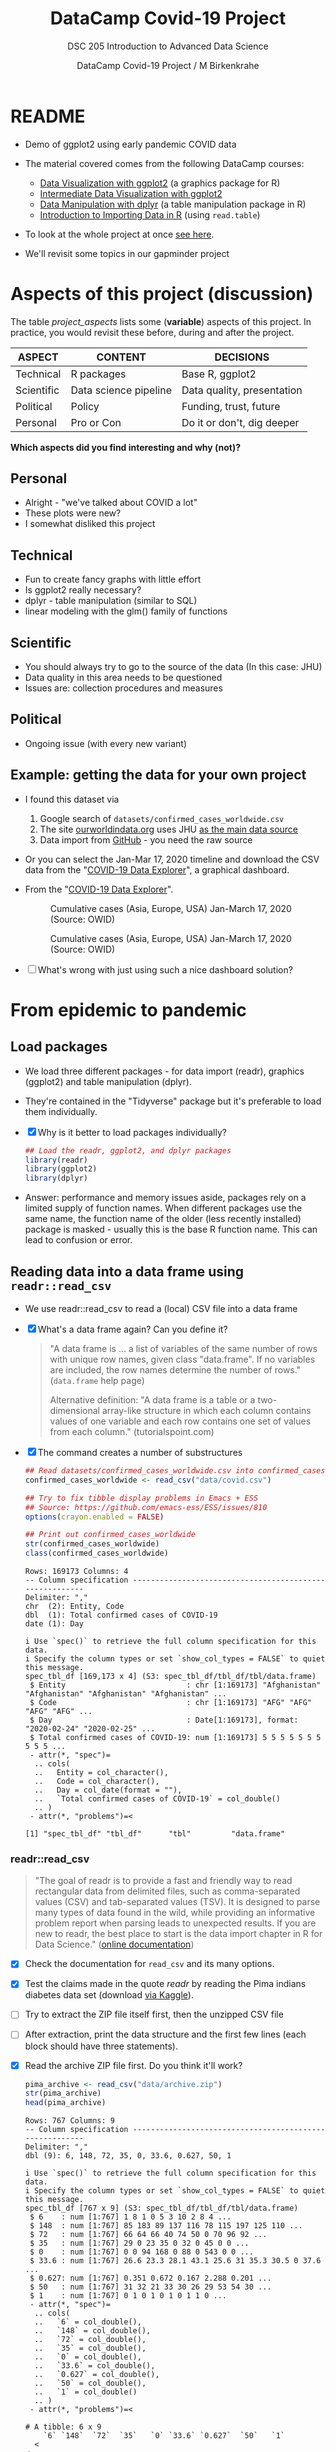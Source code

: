 #+TITLE:DataCamp Covid-19 Project
#+AUTHOR:DataCamp Covid-19 Project / M Birkenkrahe
#+SUBTITLE: DSC 205 Introduction to Advanced Data Science
#+STARTUP:overview hideblocks
#+OPTIONS: toc:1 num:nil ^:nil
* README

  * Demo of ggplot2 using early pandemic COVID data

  * The material covered comes from the following DataCamp courses:
    - [[https://learn.datacamp.com/courses/introduction-to-data-visualization-with-ggplot2][Data Visualization with ggplot2]] (a graphics package for R)
    - [[https://learn.datacamp.com/courses/intermediate-data-visualization-with-ggplot2][Intermediate Data Visualization with ggplot2]]
    - [[https://learn.datacamp.com/courses/data-manipulation-with-dplyr][Data Manipulation with dplyr]] (a table manipulation package in R)
    - [[https://learn.datacamp.com/courses/introduction-to-importing-data-in-r][Introduction to Importing Data in R]] (using ~read.table~)

  * To look at the whole project at once [[https://rpubs.com/zaharoian/covid19datacamp][see here]].

  * We'll revisit some topics in our gapminder project

* Aspects of this project (discussion)

  The table [[project_aspects]] lists some (*variable*) aspects of this
  project. In practice, you would revisit these before, during and
  after the project.

  #+name: project_aspects
  | ASPECT     | CONTENT               | DECISIONS                  |
  |------------+-----------------------+----------------------------|
  | Technical  | R packages            | Base R, ggplot2            |
  | Scientific | Data science pipeline | Data quality, presentation |
  | Political  | Policy                | Funding, trust, future     |
  | Personal   | Pro or Con            | Do it or don't, dig deeper |

  *Which aspects did you find interesting and why (not)?*

** Personal

   * Alright - "we've talked about COVID a lot"
   * These plots were new?
   * I somewhat disliked this project

** Technical

   * Fun to create fancy graphs with little effort
   * Is ggplot2 really necessary?
   * dplyr - table manipulation (similar to SQL)
   * linear modeling with the glm() family of functions

** Scientific

   * You should always try to go to the source of the data
     (In this case: JHU)
   * Data quality in this area needs to be questioned
   * Issues are: collection procedures and measures

** Political

   * Ongoing issue (with every new variant)

** Example: getting the data for your own project

   * I found this dataset via
     1) Google search of ~datasets/confirmed_cases_worldwide.csv~
     2) The site [[https://ourworldindata.org/coronavirus-source-data][ourworldindata.org]] uses JHU [[https://ourworldindata.org/covid-data-switch-jhu][as the main data source]]
     3) Data import from [[https://github.com/owid/covid-19-data/blob/master/public/data/testing/covid-testing-latest-data-source-details.csv][GitHub]] - you need the raw source

   * Or you can select the Jan-Mar 17, 2020 timeline and download the
     CSV data from the "[[https://ourworldindata.org/explorers/coronavirus-data-explorer][COVID-19 Data Explorer]]", a graphical dashboard.

   * From the "[[https://ourworldindata.org/explorers/coronavirus-data-explorer][COVID-19 Data Explorer]]".

     #+attr_html: :width 500px
     #+caption: Cumulative cases (Asia, Europe, USA) Jan-March 17, 2020 (Source: OWID)
     [[./img/owidlin.png]]

     #+attr_html: :width 500px
     #+caption: Cumulative cases (Asia, Europe, USA) Jan-March 17, 2020 (Source: OWID)
     [[./img/owidlog.png]]

   * [ ] What's wrong with just using such a nice dashboard solution?

* From epidemic to pandemic
** Load packages

   * We load three different packages - for data import (readr),
     graphics (ggplot2) and table manipulation (dplyr).

   * They're contained in the "Tidyverse" package but it's preferable
     to load them individually.

   * [X] Why is it better to load packages individually?

     #+begin_src R :exports both :session :results silent
       ## Load the readr, ggplot2, and dplyr packages
       library(readr)
       library(ggplot2)
       library(dplyr)
     #+end_src

   * Answer: performance and memory issues aside, packages rely on a
     limited supply of function names. When different packages use the
     same name, the function name of the older (less recently
     installed) package is masked - usually this is the base R
     function name. This can lead to confusion or error.

** Reading data into a data frame using ~readr::read_csv~

   * We use readr::read_csv to read a (local) CSV file into a data
     frame

   * [X] What's a data frame again? Can you define it?

     #+begin_quote
     "A data frame is ... a list of variables of the same number of
     rows with unique row names, given class "data.frame". If no
     variables are included, the row names determine the number of
     rows." (~data.frame~ help page)

     Alternative definition: "A data frame is a table or a
     two-dimensional array-like structure in which each column
     contains values of one variable and each row contains one set of
     values from each column." (tutorialspoint.com)
     #+end_quote

   * [X] The command creates a number of substructures

     #+name: read_csv
     #+begin_src R :exports both :session :results output
       ## Read datasets/confirmed_cases_worldwide.csv into confirmed_cases_worldwide
       confirmed_cases_worldwide <- read_csv("data/covid.csv")

       ## Try to fix tibble display problems in Emacs + ESS
       ## Source: https://github.com/emacs-ess/ESS/issues/810
       options(crayon.enabled = FALSE)

       ## Print out confirmed_cases_worldwide
       str(confirmed_cases_worldwide)
       class(confirmed_cases_worldwide)
     #+end_src

     #+RESULTS: read_csv
     #+begin_example
     Rows: 169173 Columns: 4
     -- Column specification --------------------------------------------------------
     Delimiter: ","
     chr  (2): Entity, Code
     dbl  (1): Total confirmed cases of COVID-19
     date (1): Day

     i Use `spec()` to retrieve the full column specification for this data.
     i Specify the column types or set `show_col_types = FALSE` to quiet this message.
     spec_tbl_df [169,173 x 4] (S3: spec_tbl_df/tbl_df/tbl/data.frame)
      $ Entity                           : chr [1:169173] "Afghanistan" "Afghanistan" "Afghanistan" "Afghanistan" ...
      $ Code                             : chr [1:169173] "AFG" "AFG" "AFG" "AFG" ...
      $ Day                              : Date[1:169173], format: "2020-02-24" "2020-02-25" ...
      $ Total confirmed cases of COVID-19: num [1:169173] 5 5 5 5 5 5 5 5 5 5 ...
      - attr(*, "spec")=
       .. cols(
       ..   Entity = col_character(),
       ..   Code = col_character(),
       ..   Day = col_date(format = ""),
       ..   `Total confirmed cases of COVID-19` = col_double()
       .. )
      - attr(*, "problems")=<

     [1] "spec_tbl_df" "tbl_df"      "tbl"         "data.frame"
     #+end_example

*** readr::read_csv

    #+name: readr
    #+begin_quote
    "The goal of readr is to provide a fast and friendly way to read
    rectangular data from delimited files, such as comma-separated values
    (CSV) and tab-separated values (TSV). It is designed to parse many
    types of data found in the wild, while providing an informative
    problem report when parsing leads to unexpected results. If you are
    new to readr, the best place to start is the data import chapter in R
    for Data Science." ([[https://readr.tidyverse.org/][online documentation]])
    #+end_quote

    * [X] Check the documentation for ~read_csv~ and its many options.

    * [X] Test the claims made in the quote [[readr]] by reading the Pima
      indians diabetes data set (download [[https://www.kaggle.com/datasets/kumargh/pimaindiansdiabetescsv?resource=download][via Kaggle]]).

    * [ ] Try to extract the ZIP file itself first, then the unzipped
      CSV file

    * [ ] After extraction, print the data structure and the first few
      lines (each block should have three statements).

    * [X] Read the archive ZIP file first. Do you think it'll work?

      #+name: pima_archive
      #+begin_src R :exports both :session :results output
        pima_archive <- read_csv("data/archive.zip")
        str(pima_archive)
        head(pima_archive)
      #+end_src

      #+RESULTS: pima_archive
      #+begin_example
      Rows: 767 Columns: 9
      -- Column specification --------------------------------------------------------
      Delimiter: ","
      dbl (9): 6, 148, 72, 35, 0, 33.6, 0.627, 50, 1

      i Use `spec()` to retrieve the full column specification for this data.
      i Specify the column types or set `show_col_types = FALSE` to quiet this message.
      spec_tbl_df [767 x 9] (S3: spec_tbl_df/tbl_df/tbl/data.frame)
       $ 6    : num [1:767] 1 8 1 0 5 3 10 2 8 4 ...
       $ 148  : num [1:767] 85 183 89 137 116 78 115 197 125 110 ...
       $ 72   : num [1:767] 66 64 66 40 74 50 0 70 96 92 ...
       $ 35   : num [1:767] 29 0 23 35 0 32 0 45 0 0 ...
       $ 0    : num [1:767] 0 0 94 168 0 88 0 543 0 0 ...
       $ 33.6 : num [1:767] 26.6 23.3 28.1 43.1 25.6 31 35.3 30.5 0 37.6 ...
       $ 0.627: num [1:767] 0.351 0.672 0.167 2.288 0.201 ...
       $ 50   : num [1:767] 31 32 21 33 30 26 29 53 54 30 ...
       $ 1    : num [1:767] 0 1 0 1 0 1 0 1 1 0 ...
       - attr(*, "spec")=
        .. cols(
        ..   `6` = col_double(),
        ..   `148` = col_double(),
        ..   `72` = col_double(),
        ..   `35` = col_double(),
        ..   `0` = col_double(),
        ..   `33.6` = col_double(),
        ..   `0.627` = col_double(),
        ..   `50` = col_double(),
        ..   `1` = col_double()
        .. )
       - attr(*, "problems")=<

      # A tibble: 6 x 9
          `6` `148`  `72`  `35`   `0` `33.6` `0.627`  `50`   `1`
        <
      <
      <
      <
      <
       <
        <
      <
      <dbl>
      1     1    85    66    29     0   26.6   0.351    31     0
      2     8   183    64     0     0   23.3   0.672    32     1
      3     1    89    66    23    94   28.1   0.167    21     0
      4     0   137    40    35   168   43.1   2.29     33     1
      5     5   116    74     0     0   25.6   0.201    30     0
      6     3    78    50    32    88   31     0.248    26     1
      #+end_example

    * [X] Next, read the CSV file.

      #+name: pima
      #+begin_src R :exports both :session :results output
        pima_archive <- read_csv("data/pima-indians-diabetes.csv")
        str(pima_archive)
        head(pima_archive)
      #+end_src

      #+RESULTS: pima
      #+begin_example
      Rows: 767 Columns: 9
      -- Column specification --------------------------------------------------------
      Delimiter: ","
      dbl (9): 6, 148, 72, 35, 0, 33.6, 0.627, 50, 1

      i Use `spec()` to retrieve the full column specification for this data.
      i Specify the column types or set `show_col_types = FALSE` to quiet this message.
      spec_tbl_df [767 x 9] (S3: spec_tbl_df/tbl_df/tbl/data.frame)
       $ 6    : num [1:767] 1 8 1 0 5 3 10 2 8 4 ...
       $ 148  : num [1:767] 85 183 89 137 116 78 115 197 125 110 ...
       $ 72   : num [1:767] 66 64 66 40 74 50 0 70 96 92 ...
       $ 35   : num [1:767] 29 0 23 35 0 32 0 45 0 0 ...
       $ 0    : num [1:767] 0 0 94 168 0 88 0 543 0 0 ...
       $ 33.6 : num [1:767] 26.6 23.3 28.1 43.1 25.6 31 35.3 30.5 0 37.6 ...
       $ 0.627: num [1:767] 0.351 0.672 0.167 2.288 0.201 ...
       $ 50   : num [1:767] 31 32 21 33 30 26 29 53 54 30 ...
       $ 1    : num [1:767] 0 1 0 1 0 1 0 1 1 0 ...
       - attr(*, "spec")=
        .. cols(
        ..   `6` = col_double(),
        ..   `148` = col_double(),
        ..   `72` = col_double(),
        ..   `35` = col_double(),
        ..   `0` = col_double(),
        ..   `33.6` = col_double(),
        ..   `0.627` = col_double(),
        ..   `50` = col_double(),
        ..   `1` = col_double()
        .. )
       - attr(*, "problems")=<

      # A tibble: 6 x 9
          `6` `148`  `72`  `35`   `0` `33.6` `0.627`  `50`   `1`
        <
      <
      <
      <
      <
       <
        <
      <
      <dbl>
      1     1    85    66    29     0   26.6   0.351    31     0
      2     8   183    64     0     0   23.3   0.672    32     1
      3     1    89    66    23    94   28.1   0.167    21     0
      4     0   137    40    35   168   43.1   2.29     33     1
      5     5   116    74     0     0   25.6   0.201    30     0
      6     3    78    50    32    88   31     0.248    26     1
      #+end_example

    * [X] For comparison, extract the archive and the CSV data using the Base R
      function ~read.csv~.

      Start with the CSV file "pima-indians-diabetes.csv".

      #+name: pima_base
      #+begin_src R :exports both :session :results output
        pima <- read.csv("data/pima-indians-diabetes.csv", header=FALSE)
        str(pima)
        head(pima)
      #+end_src

      #+RESULTS: pima_base
      #+begin_example
      'data.frame':     768 obs. of  9 variables:
       $ V1: int  6 1 8 1 0 5 3 10 2 8 ...
       $ V2: int  148 85 183 89 137 116 78 115 197 125 ...
       $ V3: int  72 66 64 66 40 74 50 0 70 96 ...
       $ V4: int  35 29 0 23 35 0 32 0 45 0 ...
       $ V5: int  0 0 0 94 168 0 88 0 543 0 ...
       $ V6: num  33.6 26.6 23.3 28.1 43.1 25.6 31 35.3 30.5 0 ...
       $ V7: num  0.627 0.351 0.672 0.167 2.288 ...
       $ V8: int  50 31 32 21 33 30 26 29 53 54 ...
       $ V9: int  1 0 1 0 1 0 1 0 1 1 ...
        V1  V2 V3 V4  V5   V6    V7 V8 V9
      1  6 148 72 35   0 33.6 0.627 50  1
      2  1  85 66 29   0 26.6 0.351 31  0
      3  8 183 64  0   0 23.3 0.672 32  1
      4  1  89 66 23  94 28.1 0.167 21  0
      5  0 137 40 35 168 43.1 2.288 33  1
      6  5 116 74  0   0 25.6 0.201 30  0
      #+end_example

    * [X] There is a mistake in the code block [[pima_base]]. Fix it and
      run the block again!

    * [ ] Convince yourself that the Base R function cannot read the
      ZIP file. I have specified ~:results silent~, otherwise Emacs
      will get confused by spurious characters in the ZIP file - you
      see the output in the echo area of the mini buffer.

      #+name: pima_base_zip
      #+begin_src R :exports both :session :results silent
        pima_base_archive <- read.csv("data/archive.zip")
        str(pima_base_archive)
        head(pima_base_archive)
      #+end_src

** Reading data into a data frame using Base R's ~read.csv~

   * [ ] We use ~read.csv~ to read a (local) CSV file into a data
     frame. The result is formatted much simpler than before.

     #+name: read.csv
     #+begin_src R :exports both :session :results output
       ## Read data into cases
       cases <- read.csv("data/covid.csv")

       ## Print out confirmed_cases_worldwide
       str(cases)
       class(cases)
     #+end_src

     #+RESULTS: read.csv
     : 'data.frame':    169173 obs. of  4 variables:
     :  $ Entity                           : chr  "Afghanistan" "Afghanistan" "Afghanistan" "Afghanistan" ...
     :  $ Code                             : chr  "AFG" "AFG" "AFG" "AFG" ...
     :  $ Day                              : chr  "2020-02-24" "2020-02-25" "2020-02-26" "2020-02-27" ...
     :  $ Total.confirmed.cases.of.COVID.19: int  5 5 5 5 5 5 5 5 5 5 ...
     : [1] "data.frame"

*** utils::read.table (which contains read.csv)

    The ~read.csv~ command belongs to the ~read.table~ family of
    functions as calling the help function will tell you.

    #+begin_quote
    "Reads a file in table format and creates a data frame from it,
    with cases corresponding to lines (rows) and variables to fields
    (columns) in the file."
    #+end_quote

    * Cases or records, and variables or vectors are the corresponding
      names for the data structure (data frame)

    * It is often important to distinguish between data in the real
      world (usually the result of real observations) and their
      representation by a machine

* Confirmed cases throughout the world
** Basics: data and layout (aes and geom)

   * To get this plot from the downloaded data, the ~aes~ argument has
     to be adapted accordingly.

   * Remember: ~aes~[thetics] means data, as in x and y for 2d plots,
     while ~geom~[etry] means layout

   * [X] What does ggplot do if only one argument is given to ~aes~?

   * [ ] Answer: *it depends on the geometry layout function!*
     ~geom_hist~ works (counts occurrences), and so does
     ~geom_boxplot~, but ~geom_point()~ does not.

   * [X] Make a histogram from the data set mtcars for the variable
     mpg in that data set: do this using ggplot2

     #+name: aes_hist
     #+begin_src R :file img/aeshist.png :exports both :session :results output graphics file
       ggplot(data=mtcars, aes(y=mpg)) +
         geom_histogram(binwidth=1) +
         coord_flip()
     #+end_src

     #+RESULTS: aes_hist
     [[file:img/aeshist.png]]

     - [X] what is the default binwidth?
     - [X] Change it to 5. Tip: ~binwidth=5~ is a layout parameter.
     - [X] How would you turn the plot by 90 degrees? Do it!

   * [ ] Boxplot: make a boxplot!

     #+name: aes_box
     #+begin_src R :file img/aesbox.png :exports both :session :results output graphics file
       ggplot(data=mtcars, aes(y=mpg)) +
         geom_boxplot() +
         scale_x_discrete()
     #+end_src

     #+attr_html: :width 200px
     #+RESULTS: aes_box
     [[file:img/aesbox.png]]


   Note that the x-axis shows a scale [-0.5,0.5].
   - [X]  To remove the x scale, add a layer ~scale_x_discrete()~
     and run the code again.

** Emacs tip

   * [ ] Emacs info: you can change the HTML and screen layout of a
     plot with meta data - e.g. ~#+attr_html: :width 400px~ would
     restrict the width of the following inline image to 400px.

     Try that with the last inline image - set the width to 200px.

     To open/close inline images, use the key sequence C-c C-x C-v (or
     the command M-x org-toggle-inline-images).

** base::plot is generic

   * [ ] Compare this with ~base::plot~, which is a generic function
     capable of adapting to different data structures.

     Scatterplot: plot the variable ~mpg~ of the data frame ~mtcars~
     using the function plot().

     #+name: plotmpg
     #+begin_src R :file img/plotmpg.png :exports both :session :results output graphics file
       plot(mtcars$mpg)
     #+end_src

     #+RESULTS: plotmpg
     [[file:img/plotmpg.png]]


   * [ ] To see which data structures ~plot~ can digest, call the
     function ~methods~ with ~plot~ as argument

     #+name: methods
     #+begin_src R :exports both :session :results output
       methods(plot)
     #+end_src

     #+RESULTS: methods
     #+begin_example
      [1] plot,ANY-method     plot,color-method   plot.acf*          
      [4] plot.data.frame*    plot.decomposed.ts* plot.default       
      [7] plot.dendrogram*    plot.density*       plot.ecdf          
     [10] plot.factor*        plot.formula*       plot.function      
     [13] plot.ggplot*        plot.gtable*        plot.hcl_palettes* 
     [16] plot.hclust*        plot.histogram*     plot.HoltWinters*  
     [19] plot.isoreg*        plot.lm*            plot.medpolish*    
     [22] plot.mlm*           plot.ppr*           plot.prcomp*       
     [25] plot.princomp*      plot.profile.nls*   plot.R6*           
     [28] plot.raster*        plot.spec*          plot.stepfun       
     [31] plot.stl*           plot.table*         plot.trans*        
     [34] plot.ts             plot.tskernel*      plot.TukeyHSD*     
     see '?methods' for accessing help and source code
     #+end_example

   * [ ] The "boxplot" function will display every available numerical
     variable. Make a Base R boxplot of ~mtcars~.

     #+name: boxplotmtcars
     #+begin_src R :file img/boxmtcars.png :exports both :session :results output graphics file
       boxplot(mtcars)
     #+end_src

     #+RESULTS: boxplotmtcars
     [[file:img/boxmtcars.png]]

** Plotting a line graph straight from the full data set

   * [ ] Let's first run this code in [[plot]] using the full, current
     data set.

     #+name: plot
     #+begin_src R :file img/caseline.png :exports both :session :results output graphics file
       ## Draw a line plot of cumulative cases vs. date
       ## Label the y-axis
       ggplot(
         confirmed_cases_worldwide,
         aes(x=Day, y=`Total confirmed cases of COVID-19`)) +
         geom_line() +
         ylab("Cumulative confirmed cases")
     #+end_src

** Plot points not lines

   * [ ] If you change ~geom_line()~ to ~geom_point()~, you see the
     individual lines (for each entity, or country): the cumulative
     case line is the enveloping line for all of them.

     #+name: points
     #+begin_src R :file img/casepts.png :exports both :session :results output graphics file
       ## Draw a line plot of cumulative cases vs. date
       ## Label the y-axis
       ggplot(confirmed_cases_worldwide,
              aes(x=Day,
                  y=`Total confirmed cases of COVID-19`))+
         geom_line() +
         ylab("Cumulative confirmed cases")
     #+end_src

     #+RESULTS: points
     [[file:img/casepts.png]]

** Limit the data set by filtering

   * [ ] To narrow the data to the day range covered by the DataCamp
     project, you can use ~dplyr::filter~ applied to the ~Day~
     variable. This function filters all values for which the argument
     is ~TRUE~.

     - Use ~geom_point~ for the plot layout.
     - Pipe the data set into ~filter()~
     - Filter those records earlier than March 18, 2020
     - Does the order of the layers ylab() and geom_point() matter?

     #+name: plot1
     #+begin_src R :file img/caseline1.png :exports both :session :results output graphics file
       ## Draw a point plot of cases vs. date
       ## Label the y-axis
       confirmed_cases_worldwide %>%
         filter( ???  ) %>%
         ggplot(
           aes(
             x=Day,
             y=`Total confirmed cases of COVID-19`)) +
         ??? +
         ylab("Cumulative confirmed cases")
     #+end_src

** Use both lines and points

   * [ ] Experiment with mixing both point and line layout: use both
     layouts in the same plot! Remember that layouts are layered.

     Below is the code from above. Alter it accordingly and run it.

     #+name: plot2
     #+begin_src R :file img/casemix.png :exports both :session :results output graphics file
       ## Draw a plot of cumulative cases vs. date
       ## Label the y-axis
       confirmed_cases_worldwide %>%
         filter(Day < "2020-03-18") %>%
         ggplot(
           aes(
             x=Day,
             y=`Total confirmed cases of COVID-19`)) +
         ???
         ylab("Cumulative confirmed cases")
     #+end_src

** Compare with the DataCamp plot

   We're now using the DataCamp data sets.

   #+name: cum_cases_ggplot
   #+begin_src R :file img/dc_cases.png :exports both :session :results output graphics file
     confirmed_cases_worldwide <- read_csv('data/confirmed_cases_worldwide.csv')

     ## Draw a line plot of cumulative cases vs. date
     ## Label the y-axis
     ggplot(confirmed_cases_worldwide,
            aes(y=cum_cases, x=date)) +
       geom_line() +
       ylab('Cumulative confirmed cases')
   #+end_src

   * [ ] How can you remove the shading under the curve in our plot
     from the code block [[plot]] above? (Extra credit question!)

** Further reading

   * [[http://www.sthda.com/english/wiki/ggplot2-line-plot-quick-start-guide-r-software-and-data-visualization][ggplot2 line plot : Quick start guide]] (2018)
   * [[https://www.r-bloggers.com/2020/09/create-a-line-graph-with-ggplot/][Create a line graph with ggplot]] (2020)

* China compared to the rest of the world

  * [ ] Load data.

    #+begin_src R :exports both :session :results output
      ## Read in datasets/confirmed_cases_china_vs_world.csv
      confirmed_cases_china_vs_world <-
        read_csv('data/confirmed_cases_china_vs_world.csv')
    #+end_src

** Glimpse of the data

   * [X] What does dplyr::glimpse do?

     Same thing (almost) as ~str~ but "it tries to show you as much
     data as possible" (documentation). Run ~glimpse~ on the data frame
     ~mtcars~ and compare with ~str~.

     #+name: glimpse
     #+begin_src R :exports both :session :results output
       glimpse(mtcars)
       str(mtcars)
     #+end_src

   * [X] Glimpse at the Chinese COVID cases. The output is slightly
     different.

     #+name: glimpse_china
     #+begin_src R :exports both :session :results output
       glimpse(confirmed_cases_china_vs_world)
     #+end_src

** Aesthetics inside a geometry of the plot

   * [ ] What's the effect of putting ~aes~ into the geometry instead
     of into the ~ggplot~ call?

   * [ ] Answer: The geometry is responsible for the drawing - putting
     the aes in a geom function means that we only draw on the data
     specified in the geom function call.

** Plot China data

   * [ ] Line plot of China data and store the plot in an object.

     #+name: chinaline
   #+begin_src R :file img/chinaline.png :exports both :session :results output graphics file
     ## Draw a line plot of cumulative cases vs. date, grouped and colored by is_china
     ## Define aesthetics within the line geom
     plt_cum_confirmed_cases_china_vs_world <-
       ggplot(confirmed_cases_china_vs_world) +
       geom_line(aes(x=date, y=cum_cases, group = is_china, color=is_china)) +
       ylab("Cumulative confirmed cases")

     ## See the plot
     plt_cum_confirmed_cases_china_vs_world
   #+end_src

   * The attribute ~group~ removes the default grouping and splits the
     data into Chinese and non-Chinese data (using the variable
     ~$Entity~ in the original data frame)

   * None of these changes are permanent - they are only valid for the
     creation of the graphical object (better: save data in a separate
     data structure)

   * The attribute ~color~ colors both categorical variables of the
     underlying data set

   * [ ] What kind of R object is the plot? Check class and structure.

     #+name: ggplotobject
     #+begin_src R :exports both :session :results output
       class(plt_cum_confirmed_cases_china_vs_world)
       str(plt_cum_confirmed_cases_china_vs_world)
     #+end_src

     #+RESULTS: ggplotobject
     #+begin_example
     [1] "gg"     "ggplot"
     List of 9
      $ data       : spec_tbl_df [112 x 4] (S3: spec_tbl_df/tbl_df/tbl/data.frame)
       ..$ is_china : chr [1:112] "China" "China" "China" "China" ...
       ..$ date     : Date[1:112], format: "2020-01-22" "2020-01-23" ...
       ..$ cases    : num [1:112] 548 95 277 486 669 ...
       ..$ cum_cases: num [1:112] 548 643 920 1406 2075 ...
       ..- attr(*, "spec")=
       .. .. cols(
       .. ..   is_china = col_character(),
       .. ..   date = col_date(format = ""),
       .. ..   cases = col_double(),
       .. ..   cum_cases = col_double()
       .. .. )
       ..- attr(*, "problems")=<

      $ layers     :List of 1
       ..$ :Classes 'LayerInstance', 'Layer', 'ggproto', 'gg' <ggproto object: Class LayerInstance, Layer, gg>
         aes_params: list
         compute_aesthetics: function
         compute_geom_1: function
         compute_geom_2: function
         compute_position: function
         compute_statistic: function
         computed_geom_params: list
         computed_mapping: uneval
         computed_stat_params: list
         data: waiver
         draw_geom: function
         finish_statistics: function
         geom: <ggproto object: Class GeomLine, GeomPath, Geom, gg>
             aesthetics: function
             default_aes: uneval
             draw_group: function
             draw_key: function
             draw_layer: function
             draw_panel: function
             extra_params: na.rm orientation
             handle_na: function
             non_missing_aes:
             optional_aes:
             parameters: function
             required_aes: x y
             setup_data: function
             setup_params: function
             use_defaults: function
             super:  <ggproto object: Class GeomPath, Geom, gg>
         geom_params: list
         inherit.aes: TRUE
         layer_data: function
         map_statistic: function
         mapping: uneval
         position: <ggproto object: Class PositionIdentity, Position, gg>
             compute_layer: function
             compute_panel: function
             required_aes:
             setup_data: function
             setup_params: function
             super:  <ggproto object: Class Position, gg>
         print: function
         setup_layer: function
         show.legend: NA
         stat: <ggproto object: Class StatIdentity, Stat, gg>
             aesthetics: function
             compute_group: function
             compute_layer: function
             compute_panel: function
             default_aes: uneval
             extra_params: na.rm
             finish_layer: function
             non_missing_aes:
             optional_aes:
             parameters: function
             required_aes:
             retransform: TRUE
             setup_data: function
             setup_params: function
             super:  <ggproto object: Class Stat, gg>
         stat_params: list
         super:  <ggproto object: Class Layer,

      $ scales     :Classes 'ScalesList', 'ggproto', 'gg' <ggproto object: Class ScalesList, gg>
         add: function
         clone: function
         find: function
         get_scales: function
         has_scale: function
         input: function
         n: function
         non_position_scales: function
         scales: list
         super:  <ggproto object: Class ScalesList,

      $ mapping    : Named list()
       ..- attr(*, "class")= chr "uneval"
      $ theme      : list()
      $ coordinates:Classes 'CoordCartesian', 'Coord', 'ggproto', 'gg' <ggproto object: Class CoordCartesian, Coord, gg>
         aspect: function
         backtransform_range: function
         clip: on
         default: TRUE
         distance: function
         expand: TRUE
         is_free: function
         is_linear: function
         labels: function
         limits: list
         modify_scales: function
         range: function
         render_axis_h: function
         render_axis_v: function
         render_bg: function
         render_fg: function
         setup_data: function
         setup_layout: function
         setup_panel_guides: function
         setup_panel_params: function
         setup_params: function
         train_panel_guides: function
         transform: function
         super:  <ggproto object: Class CoordCartesian, Coord,

      $ facet      :Classes 'FacetNull', 'Facet', 'ggproto', 'gg' <ggproto object: Class FacetNull, Facet, gg>
         compute_layout: function
         draw_back: function
         draw_front: function
         draw_labels: function
         draw_panels: function
         finish_data: function
         init_scales: function
         map_data: function
         params: list
         setup_data: function
         setup_params: function
         shrink: TRUE
         train_scales: function
         vars: function
         super:  <ggproto object: Class FacetNull, Facet,

      $ plot_env   :<environment: R_

      $ labels     :List of 4
       ..$ y     : chr "Cumulative confirmed cases"
       ..$ x     : chr "date"
       ..$ group : chr "is_china"
       ..$ colour: chr "is_china"
      - attr(*, "class")= chr [1:2] "gg" "ggplot"
     #+end_example

* Let's annotate!

  * You've already seen annotation in the test data analysis when we
    drew vertical lines for the average values.

  * We want to annotate by drawing vertical lines over dates and
    giving them text labels.

** Date and text data frame

   * [ ] ~who_events~ is a data frame with two variables. Create this
     data frame using these data - not as a "tribble" but using the
     Base R tools that you already know. Call it ~df~.

     #+name: who_event_data
     #+begin_example
     "2020-01-30" "Global health\nemergency declared"
     "2020-03-11" "Pandemic\ndeclared"
     "2020-02-13" "China reporting\nchange"
     #+end_example

     #+name: who_events_df
     #+begin_src R :exports both :session :results output



     #+end_src

   * The functions ~geom_vline~ and ~geom_text~ are drawn using the
     data frame and their own attributes. The Base R equivalents are
     [[https://stat.ethz.ch/R-manual/R-devel/library/graphics/html/abline.html][~abline~]] (drawing a line from a to b, horizontally or
     vertically), and [[https://stat.ethz.ch/R-manual/R-devel/library/graphics/html/text.html][~text~]].

** DataCamp plot

   * The DataCamp example uses a data frame formatted as a "tribble"
     and created with the ~tribble~ function instead of ~data.frame~.

   * The dplyr::mutate function attaches a new variable ~date~ to the
     data frame.

     #+name: who_events_tribble
     #+begin_src R :exports both :session :results output
       who_events <- tribble(
         ~ date, ~ event,
         "2020-01-30", "Global health\nemergency declared",
         "2020-03-11", "Pandemic\ndeclared",
         "2020-02-13", "China reporting\nchange"
       ) %>%
         mutate(date = as.Date(date))
       who_events
     #+end_src

     #+RESULTS: who_events_tribble
     : # A tibble: 3 x 2
     :   date       event
     :   <
     :     <
     :
     : 1 2020-01-30 "Global health\nemergency declared"
     : 2 2020-03-11 "Pandemic\ndeclared"
     : 3 2020-02-13 "China reporting\nchange"

   * [X] Annotate the stored plot. I have broken the lines differently
     than DataCamp to clarify the layers and arguments within each
     layer.

     #+name: annotate
     #+begin_src R :file img/annotate.png :exports both :session :results output graphics file
       ## Using who_events, add vertical dashed lines with an xintercept at date
       ## and text at date, labeled by event, and at 100000 on the y-axis
       plt_cum_confirmed_cases_china_vs_world +
         geom_vline(
           data=who_events,
           aes(xintercept=date),
           linetype="dashed") +
         geom_text(
           data = who_events,
           aes(x=date, label=event),
           y=1e5)
     #+end_src

* Adding a trend line to China

  * You can use dplyr::filter to filter data set lines / rows that
    fulfil a set of logical conditions.

    #+name: filter_china
    #+begin_src R :exports both :session :results silent
      ## Filter for China, from Feb 15
      china_after_feb15 <- confirmed_cases_china_vs_world %>%
        filter(is_china == "China" & date >= '2020-02-15')
    #+end_src

  * ~geom_smooth~ implements a linear model.

    #+begin_quote
    "Calculation is performed by the (currently undocumented)
    ~predictdf~ generic and its methods. For most methods the standard
    error bounds are computed using the ~predict()~ method - the
    exceptions are ~loess~ which uses a t-based approximation, and
    ~glm~ where the normal confidence interval is constructed on the
    link scale, and then back-transformed to the response scale."
    ([[https://tidyverse.github.io/ggplot2-docs/reference/geom_smooth.html][ggplot2 doc]])
    #+end_quote

  * [ ] what does the attribute ~se=FALSE~ mean? (Answer: [[https://ggplot2.tidyverse.org/reference/geom_smooth.html][see doc]])

  * For more information and a demo, see ~??predict~ and run the
    ~glm()~ demo with examples.

  * Better: separate modeling and creation of pretty plots. Understand
    functions like ~glm()~ before blindly applying them (needlessly,
    in this case - the linear modeling adds nothing to the plot).

  * Trend plot with ~lm~

    #+name: lm
    #+begin_src R :file img/lmchina.png :exports both :session :results output graphics file
      ## Using china_after_feb15, draw a line plot cum_cases vs. date
      ## Add a smooth trend line using linear regression, no error bars
      ggplot(china_after_feb15, aes(x=date, y=cum_cases)) +
        geom_line() +
        geom_smooth(method='lm', se=FALSE) +
        ylab("Cumulative confirmed cases")
    #+end_src

* And the rest of the world?

  * [ ] Same thing for the rest of the world.

    #+name: lm_world
    #+begin_src R :file img/lmworld.png :exports both :session :results output graphics file
      ## Filter confirmed_cases_china_vs_world for not China
      not_china <- confirmed_cases_china_vs_world %>%
        filter(is_china == 'Not China')

      ## Using not_china, draw a line plot cum_cases vs. date
                                              # Add a smooth trend line using linear regression, no error bars
      plt_not_china_trend_lin <- ggplot(not_china, aes(x=date, y=cum_cases)) +
        geom_line() +
        geom_smooth(method='lm', se=FALSE) +
        ylab("Cumulative confirmed cases")

      ## See the result
      plt_not_china_trend_lin
    #+end_src


* Adding a logarithmic scale

  * [ ] What does the image suggest to not data-literate viewers?
  * [ ] What does it mean "we get a much closer fit of the data?"
  * [ ] What do you think of the graph (in terms of communication)?

    #+name: loglin
    #+begin_src R :file img/loglin.png :exports both :session :results output graphics file
      ## Modify the plot to use a logarithmic scale on the y-axis
      plt_not_china_trend_lin +
        scale_y_log10()
    #+end_src

* Which countries outside of China have been hit hardest?

  * New input data.

    #+name: toplist
    #+begin_src R :exports both :session :results silent
      ## Run this to get the data for each country
      confirmed_cases_by_country <-
        read_csv("data/confirmed_cases_by_country.csv")
    #+end_src

  * Glimpse at the data

    #+name: glimpsetoplist
    #+begin_src R :exports both :session :results output
      glimpse(confirmed_cases_by_country)
    #+end_src

    #+RESULTS: glimpsetoplist
    #+begin_example
    Rows: 13,272
    Columns: 5
    $ country   <
    "Afghanistan", "Albania", "Algeria", "Andorra", "Antigua and~
    $ province  <
    NA, NA, NA, NA, NA, NA, NA, NA, NA, NA, NA, NA, NA, NA, NA, ~
    $ date      <
    2020-01-22, 2020-01-22, 2020-01-22, 2020-01-22, 2020-01-22,~
    $ cases     <
    0, 0, 0, 0, 0, 0, 0, 0, 0, 0, 0, 0, 0, 0, 0, 0, 0, 0, 0, 0, ~
    $ cum_cases <
    0, 0, 0, 0, 0, 0, 0, 0, 0, 0, 0, 0, 0, 0, 0, 0, 0, 0, 0, 0, ~
    #+end_example

  * [ ] What does dplyr:group_by do?
  * [ ] What does dplyr::summarize do?

    #+name: group
    #+begin_src R :exports both :session :results output
      ## Group by country, summarize to calculate total cases, find the top 7
      top_countries_by_total_cases <- confirmed_cases_by_country %>%
        group_by(country) %>%
        summarize(total_cases = max(cum_cases)) %>%
        top_n(7)

      ## See the result
      top_countries_by_total_cases
    #+end_src

    #+RESULTS: group
    #+begin_example
    Selecting by total_cases
    # A tibble: 7 x 2
      country      total_cases
      <
                 <dbl>
    1 France              7699
    2 Germany             9257
    3 Iran               16169
    4 Italy              31506
    5 Korea, South        8320
    6 Spain              11748
    7 US                  6421
    #+end_example

* Plotting hardest hit countries as of Mid-March 2020

  * [ ] Why do we move the aesthetic mapping back into the main
    function?

  * New input data.

    #+begin_src R :exports both :session :results silent
      ## Run this to get the data for the top 7 countries
      confirmed_cases_top7_outside_china <-
        read_csv('data/confirmed_cases_top7_outside_china.csv')
    #+end_src

  * Glimpse.

    #+begin_src R :exports both :session :results output
      glimpse(confirmed_cases_top7_outside_china)
    #+end_src

    #+RESULTS:
    : Rows: 2,030
    : Columns: 3
    : $ country   <
    : "Germany", "Iran", "Italy", "Korea, South", "Spain", "US", "~
    : $ date      <
    : 2020-02-18, 2020-02-18, 2020-02-18, 2020-02-18, 2020-02-18,~
    : $ cum_cases <
    : 16, 0, 3, 31, 2, 13, 13, 13, 13, 13, 13, 13, 13, 13, 13, 13,~

  * Plot

    #+name: plot_toplist
    #+begin_src R :file img/toplist.png :exports both :session :results output graphics file
      ## Using confirmed_cases_top7_outside_china, draw a line plot of
      ## cum_cases vs. date, grouped and colored by country
      ggplot(confirmed_cases_top7_outside_china, aes(x=date, y=cum_cases, group=country, color=country))+
        geom_line()+
        ylab('Cumulative confirmed cases')
    #+end_src

    #+RESULTS: plot_toplist
    [[file:img/toplist.png]]

* References

  * Wickham H, Hester J, Bryan J (2022). readr: Read Rectangular Text
    Data. https://readr.tidyverse.org,
    https://github.com/tidyverse/readr.
  * R Core Team (2021). R: A language and environment for statistical
    computing. R Foundation for Statistical Computing, Vienna,
    Austria. URL https://www.R-project.org/.
